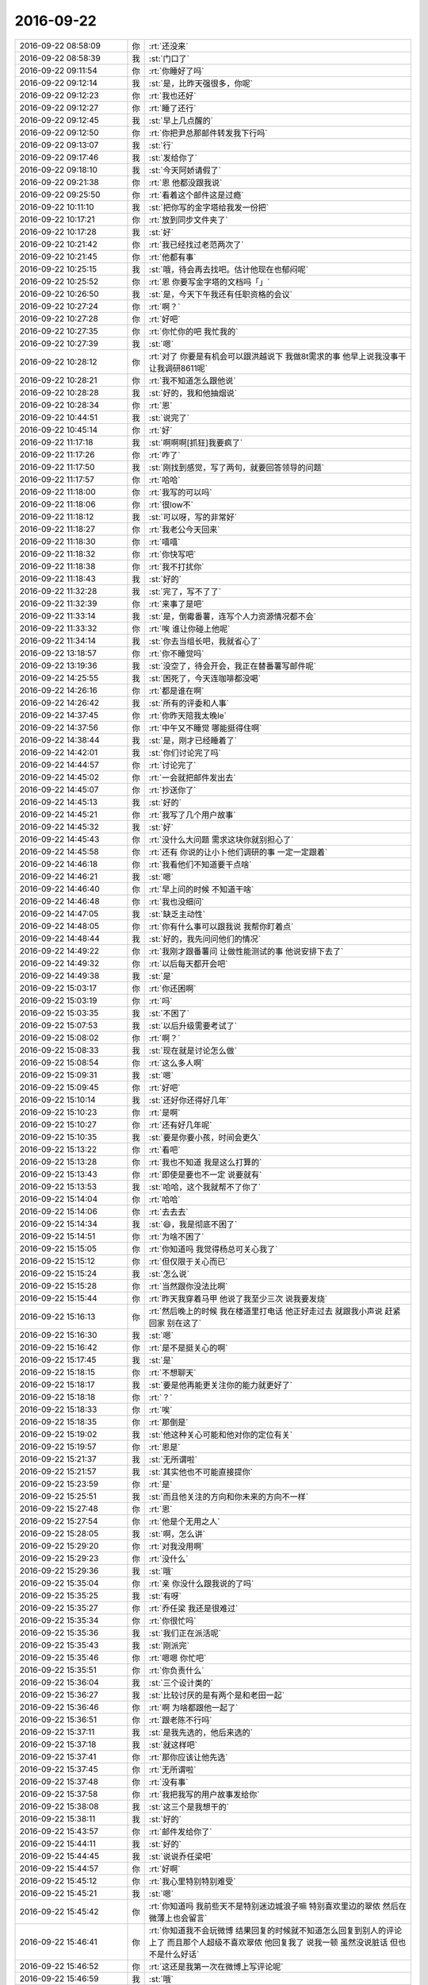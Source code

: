 2016-09-22
-------------

.. list-table::
   :widths: 25, 1, 60

   * - 2016-09-22 08:58:09
     - 你
     - :rt:`还没来`
   * - 2016-09-22 08:58:39
     - 我
     - :st:`门口了`
   * - 2016-09-22 09:11:54
     - 你
     - :rt:`你睡好了吗`
   * - 2016-09-22 09:12:14
     - 我
     - :st:`是，比昨天强很多，你呢`
   * - 2016-09-22 09:12:23
     - 你
     - :rt:`我也还好`
   * - 2016-09-22 09:12:27
     - 你
     - :rt:`睡了还行`
   * - 2016-09-22 09:12:45
     - 我
     - :st:`早上几点醒的`
   * - 2016-09-22 09:12:50
     - 你
     - :rt:`你把尹总那邮件转发我下行吗`
   * - 2016-09-22 09:13:07
     - 我
     - :st:`行`
   * - 2016-09-22 09:17:46
     - 我
     - :st:`发给你了`
   * - 2016-09-22 09:18:10
     - 我
     - :st:`今天阿娇请假了`
   * - 2016-09-22 09:21:38
     - 你
     - :rt:`恩 他都没跟我说`
   * - 2016-09-22 09:25:50
     - 你
     - :rt:`看着这个邮件这是过瘾`
   * - 2016-09-22 10:11:10
     - 我
     - :st:`把你写的金字塔给我发一份把`
   * - 2016-09-22 10:17:21
     - 你
     - :rt:`放到同步文件夹了`
   * - 2016-09-22 10:17:28
     - 我
     - :st:`好`
   * - 2016-09-22 10:21:42
     - 你
     - :rt:`我已经找过老范两次了`
   * - 2016-09-22 10:21:45
     - 你
     - :rt:`他都有事`
   * - 2016-09-22 10:25:15
     - 我
     - :st:`哦，待会再去找吧。估计他现在也郁闷呢`
   * - 2016-09-22 10:25:52
     - 你
     - :rt:`恩 你要写金字塔的文档吗「」`
   * - 2016-09-22 10:26:50
     - 我
     - :st:`是，今天下午我还有任职资格的会议`
   * - 2016-09-22 10:27:24
     - 你
     - :rt:`啊？`
   * - 2016-09-22 10:27:28
     - 你
     - :rt:`好吧`
   * - 2016-09-22 10:27:35
     - 你
     - :rt:`你忙你的吧 我忙我的`
   * - 2016-09-22 10:27:39
     - 我
     - :st:`嗯`
   * - 2016-09-22 10:28:12
     - 你
     - :rt:`对了 你要是有机会可以跟洪越说下 我做8t需求的事  他早上说我没事干 让我调研8611呢`
   * - 2016-09-22 10:28:21
     - 你
     - :rt:`我不知道怎么跟他说`
   * - 2016-09-22 10:28:28
     - 我
     - :st:`好的，我和他抽烟说`
   * - 2016-09-22 10:28:34
     - 你
     - :rt:`恩`
   * - 2016-09-22 10:44:51
     - 我
     - :st:`说完了`
   * - 2016-09-22 10:45:14
     - 你
     - :rt:`好`
   * - 2016-09-22 11:17:18
     - 我
     - :st:`啊啊啊[抓狂]我要疯了`
   * - 2016-09-22 11:17:26
     - 你
     - :rt:`咋了`
   * - 2016-09-22 11:17:50
     - 我
     - :st:`刚找到感觉，写了两句，就要回答领导的问题`
   * - 2016-09-22 11:17:57
     - 你
     - :rt:`哈哈`
   * - 2016-09-22 11:18:00
     - 你
     - :rt:`我写的可以吗`
   * - 2016-09-22 11:18:06
     - 你
     - :rt:`很low不`
   * - 2016-09-22 11:18:12
     - 我
     - :st:`可以呀，写的非常好`
   * - 2016-09-22 11:18:27
     - 你
     - :rt:`我老公今天回来`
   * - 2016-09-22 11:18:30
     - 你
     - :rt:`嘻嘻`
   * - 2016-09-22 11:18:32
     - 你
     - :rt:`你快写吧`
   * - 2016-09-22 11:18:38
     - 你
     - :rt:`我不打扰你`
   * - 2016-09-22 11:18:43
     - 我
     - :st:`好的`
   * - 2016-09-22 11:32:28
     - 我
     - :st:`完了，写不了了`
   * - 2016-09-22 11:32:39
     - 你
     - :rt:`来事了是吧`
   * - 2016-09-22 11:33:14
     - 我
     - :st:`是，倒霉番薯，连写个人力资源情况都不会`
   * - 2016-09-22 11:33:32
     - 你
     - :rt:`唉 谁让你碰上他呢`
   * - 2016-09-22 11:34:14
     - 我
     - :st:`你去当组长吧，我就省心了`
   * - 2016-09-22 13:18:57
     - 你
     - :rt:`你不睡觉吗`
   * - 2016-09-22 13:19:36
     - 我
     - :st:`没空了，待会开会，我正在替番薯写邮件呢`
   * - 2016-09-22 14:25:55
     - 我
     - :st:`困死了，今天连咖啡都没喝`
   * - 2016-09-22 14:26:16
     - 你
     - :rt:`都是谁在啊`
   * - 2016-09-22 14:26:42
     - 我
     - :st:`所有的评委和人事`
   * - 2016-09-22 14:37:45
     - 你
     - :rt:`你昨天陪我太晚le`
   * - 2016-09-22 14:37:56
     - 你
     - :rt:`中午又不睡觉 哪能挺得住啊`
   * - 2016-09-22 14:38:44
     - 我
     - :st:`是，刚才已经睡着了`
   * - 2016-09-22 14:42:01
     - 我
     - :st:`你们讨论完了吗`
   * - 2016-09-22 14:44:57
     - 你
     - :rt:`讨论完了`
   * - 2016-09-22 14:45:02
     - 你
     - :rt:`一会就把邮件发出去`
   * - 2016-09-22 14:45:07
     - 你
     - :rt:`抄送你了`
   * - 2016-09-22 14:45:13
     - 我
     - :st:`好的`
   * - 2016-09-22 14:45:21
     - 你
     - :rt:`我写了几个用户故事`
   * - 2016-09-22 14:45:32
     - 我
     - :st:`好`
   * - 2016-09-22 14:45:43
     - 你
     - :rt:`没什么大问题 需求这块你就别担心了`
   * - 2016-09-22 14:45:58
     - 你
     - :rt:`还有 你说的让小卜他们调研的事  一定一定跟着`
   * - 2016-09-22 14:46:18
     - 你
     - :rt:`我看他们不知道要干点啥`
   * - 2016-09-22 14:46:21
     - 我
     - :st:`嗯`
   * - 2016-09-22 14:46:40
     - 你
     - :rt:`早上问的时候 不知道干啥`
   * - 2016-09-22 14:46:48
     - 你
     - :rt:`我也没细问`
   * - 2016-09-22 14:47:05
     - 我
     - :st:`缺乏主动性`
   * - 2016-09-22 14:48:05
     - 你
     - :rt:`你有什么事可以跟我说 我帮你盯着点`
   * - 2016-09-22 14:48:44
     - 我
     - :st:`好的，我先问问他们的情况`
   * - 2016-09-22 14:49:22
     - 你
     - :rt:`我刚才跟番薯问 让做性能测试的事  他说安排下去了`
   * - 2016-09-22 14:49:32
     - 你
     - :rt:`以后每天都开会吧`
   * - 2016-09-22 14:49:38
     - 我
     - :st:`是`
   * - 2016-09-22 15:03:17
     - 你
     - :rt:`你还困啊`
   * - 2016-09-22 15:03:19
     - 你
     - :rt:`吗`
   * - 2016-09-22 15:03:35
     - 我
     - :st:`不困了`
   * - 2016-09-22 15:07:53
     - 我
     - :st:`以后升级需要考试了`
   * - 2016-09-22 15:08:02
     - 你
     - :rt:`啊？`
   * - 2016-09-22 15:08:33
     - 我
     - :st:`现在就是讨论怎么做`
   * - 2016-09-22 15:08:54
     - 你
     - :rt:`这么多人啊`
   * - 2016-09-22 15:09:31
     - 我
     - :st:`嗯`
   * - 2016-09-22 15:09:45
     - 你
     - :rt:`好吧`
   * - 2016-09-22 15:10:14
     - 我
     - :st:`还好你还得好几年`
   * - 2016-09-22 15:10:23
     - 你
     - :rt:`是啊`
   * - 2016-09-22 15:10:27
     - 你
     - :rt:`还有好几年呢`
   * - 2016-09-22 15:10:35
     - 我
     - :st:`要是你要小孩，时间会更久`
   * - 2016-09-22 15:13:22
     - 你
     - :rt:`看吧`
   * - 2016-09-22 15:13:28
     - 你
     - :rt:`我也不知道 我是这么打算的`
   * - 2016-09-22 15:13:43
     - 你
     - :rt:`即使是要也不一定 说要就有`
   * - 2016-09-22 15:13:53
     - 我
     - :st:`哈哈，这个我就帮不了你了`
   * - 2016-09-22 15:14:04
     - 你
     - :rt:`哈哈`
   * - 2016-09-22 15:14:06
     - 你
     - :rt:`去去去`
   * - 2016-09-22 15:14:34
     - 我
     - :st:`😄，我是彻底不困了`
   * - 2016-09-22 15:14:51
     - 你
     - :rt:`为啥不困了`
   * - 2016-09-22 15:15:05
     - 你
     - :rt:`你知道吗 我觉得杨总可关心我了`
   * - 2016-09-22 15:15:12
     - 你
     - :rt:`但仅限于关心而已`
   * - 2016-09-22 15:15:24
     - 我
     - :st:`怎么说`
   * - 2016-09-22 15:15:28
     - 你
     - :rt:`当然跟你没法比啊`
   * - 2016-09-22 15:15:44
     - 你
     - :rt:`昨天我穿着马甲 他说了我至少三次 说我要发烧`
   * - 2016-09-22 15:16:13
     - 你
     - :rt:`然后晚上的时候 我在楼道里打电话 他正好走过去 就跟我小声说 赶紧回家 别在这了`
   * - 2016-09-22 15:16:30
     - 我
     - :st:`嗯`
   * - 2016-09-22 15:16:42
     - 你
     - :rt:`是不是挺关心的啊`
   * - 2016-09-22 15:17:45
     - 我
     - :st:`是`
   * - 2016-09-22 15:18:15
     - 你
     - :rt:`不想聊天`
   * - 2016-09-22 15:18:17
     - 我
     - :st:`要是他再能更关注你的能力就更好了`
   * - 2016-09-22 15:18:18
     - 你
     - :rt:`？`
   * - 2016-09-22 15:18:33
     - 你
     - :rt:`唉`
   * - 2016-09-22 15:18:35
     - 你
     - :rt:`那倒是`
   * - 2016-09-22 15:19:02
     - 我
     - :st:`他这种关心可能和他对你的定位有关`
   * - 2016-09-22 15:19:57
     - 你
     - :rt:`恩是`
   * - 2016-09-22 15:21:37
     - 我
     - :st:`无所谓啦`
   * - 2016-09-22 15:21:57
     - 我
     - :st:`其实他也不可能直接提你`
   * - 2016-09-22 15:23:59
     - 你
     - :rt:`是`
   * - 2016-09-22 15:25:51
     - 我
     - :st:`而且他关注的方向和你未来的方向不一样`
   * - 2016-09-22 15:27:48
     - 你
     - :rt:`恩`
   * - 2016-09-22 15:27:54
     - 你
     - :rt:`他是个无用之人`
   * - 2016-09-22 15:28:05
     - 我
     - :st:`啊，怎么讲`
   * - 2016-09-22 15:29:20
     - 你
     - :rt:`对我没用啊`
   * - 2016-09-22 15:29:23
     - 你
     - :rt:`没什么`
   * - 2016-09-22 15:29:36
     - 我
     - :st:`哦`
   * - 2016-09-22 15:35:04
     - 你
     - :rt:`亲 你没什么跟我说的了吗`
   * - 2016-09-22 15:35:25
     - 我
     - :st:`有呀`
   * - 2016-09-22 15:35:27
     - 你
     - :rt:`乔任梁  我还是很难过`
   * - 2016-09-22 15:35:34
     - 你
     - :rt:`你很忙吗`
   * - 2016-09-22 15:35:36
     - 我
     - :st:`我们正在派活呢`
   * - 2016-09-22 15:35:43
     - 我
     - :st:`刚派完`
   * - 2016-09-22 15:35:46
     - 你
     - :rt:`嗯嗯 你忙吧`
   * - 2016-09-22 15:35:51
     - 你
     - :rt:`你负责什么`
   * - 2016-09-22 15:36:04
     - 我
     - :st:`三个设计类的`
   * - 2016-09-22 15:36:27
     - 我
     - :st:`比较讨厌的是有两个是和老田一起`
   * - 2016-09-22 15:36:46
     - 你
     - :rt:`啊 为啥都跟他一起了`
   * - 2016-09-22 15:36:51
     - 你
     - :rt:`跟老陈不行吗`
   * - 2016-09-22 15:37:11
     - 我
     - :st:`是我先选的，他后来选的`
   * - 2016-09-22 15:37:18
     - 我
     - :st:`就这样吧`
   * - 2016-09-22 15:37:41
     - 你
     - :rt:`那你应该让他先选`
   * - 2016-09-22 15:37:45
     - 你
     - :rt:`无所谓啦`
   * - 2016-09-22 15:37:48
     - 你
     - :rt:`没有事`
   * - 2016-09-22 15:37:58
     - 你
     - :rt:`我把我写的用户故事发给你`
   * - 2016-09-22 15:38:08
     - 我
     - :st:`这三个是我想干的`
   * - 2016-09-22 15:38:11
     - 我
     - :st:`好的`
   * - 2016-09-22 15:43:57
     - 你
     - :rt:`邮件发给你了`
   * - 2016-09-22 15:44:11
     - 我
     - :st:`好的`
   * - 2016-09-22 15:44:45
     - 我
     - :st:`说说乔任梁吧`
   * - 2016-09-22 15:44:57
     - 你
     - :rt:`好啊`
   * - 2016-09-22 15:45:12
     - 你
     - :rt:`我心里特别特别难受`
   * - 2016-09-22 15:45:21
     - 我
     - :st:`嗯`
   * - 2016-09-22 15:45:42
     - 你
     - :rt:`你知道吗 我前些天不是特别迷边城浪子嘛  特别喜欢里边的翠侬 然后在微薄上也会留言`
   * - 2016-09-22 15:46:41
     - 你
     - :rt:`你知道我不会玩微博 结果回复的时候就不知道怎么回复到别人的评论上了 而且那个人超级不喜欢翠侬 他回复我了 说我一顿 虽然没说脏话 但也不是什么好话`
   * - 2016-09-22 15:46:52
     - 你
     - :rt:`这还是我第一次在微博上写评论呢`
   * - 2016-09-22 15:46:59
     - 我
     - :st:`哦`
   * - 2016-09-22 15:47:04
     - 你
     - :rt:`我看了特别难过 特别生气`
   * - 2016-09-22 15:47:08
     - 我
     - :st:`不用理他`
   * - 2016-09-22 15:47:11
     - 你
     - :rt:`巴不得立马骂她`
   * - 2016-09-22 15:47:23
     - 我
     - :st:`微博上的人有很多渣子`
   * - 2016-09-22 15:47:44
     - 你
     - :rt:`我跟你说这件事 是想说 这种网络暴力真的是太恐怖了 我们没经历过 不知道他有多恐怖`
   * - 2016-09-22 15:47:58
     - 我
     - :st:`是`
   * - 2016-09-22 15:48:15
     - 你
     - :rt:`真的 后来很久那个人渣说的话我都忘不了  每次想起来就很生气`
   * - 2016-09-22 15:48:30
     - 你
     - :rt:`乔任梁就是被这种人陷害死的`
   * - 2016-09-22 15:48:45
     - 我
     - :st:`嗯`
   * - 2016-09-22 15:48:49
     - 你
     - :rt:`你想明星本来就是有喜欢的 有不喜欢的`
   * - 2016-09-22 15:48:55
     - 你
     - :rt:`他承受的肯定更多`
   * - 2016-09-22 15:49:43
     - 我
     - :st:`而且关注他们的人会更多`
   * - 2016-09-22 15:50:00
     - 你
     - :rt:`有个知乎上的匿名人士写的自述 有人推测是乔任梁 我看了 难受的心疼死了`
   * - 2016-09-22 15:50:25
     - 你
     - :rt:`说每天看着自己6位数进账  然后过着非人的生活`
   * - 2016-09-22 15:50:38
     - 你
     - :rt:`那个真人秀节目中就提到他失眠了`
   * - 2016-09-22 15:50:41
     - 我
     - :st:`嗯`
   * - 2016-09-22 15:50:47
     - 你
     - :rt:`你想一个人 几天不睡觉的感觉`
   * - 2016-09-22 15:51:37
     - 我
     - :st:`就像我昨天的那个状态`
   * - 2016-09-22 15:51:38
     - 你
     - :rt:`然后他的粉丝见面会  那些个女人长那么丑 要跟乔任梁一起吃饼干啥的 我看着就恶心`
   * - 2016-09-22 15:51:53
     - 你
     - :rt:`是 应该比你的状态还要难很多`
   * - 2016-09-22 15:52:05
     - 我
     - :st:`对`
   * - 2016-09-22 15:52:12
     - 你
     - :rt:`因为他每天的工作 除了拍戏还要微笑的面对镜头`
   * - 2016-09-22 15:52:29
     - 你
     - :rt:`真人秀里 他就一直生病 一直咳嗽都没好`
   * - 2016-09-22 15:52:39
     - 我
     - :st:`嗯`
   * - 2016-09-22 15:53:16
     - 你
     - :rt:`他那么理性 其实都是演出来的 他要是足够理性 就不会轻生了`
   * - 2016-09-22 15:53:46
     - 你
     - :rt:`他才28岁`
   * - 2016-09-22 15:53:55
     - 你
     - :rt:`才演完自己是男一号的电影`
   * - 2016-09-22 15:54:10
     - 你
     - :rt:`在娱乐圈8年  事业刚刚起步`
   * - 2016-09-22 15:54:11
     - 我
     - :st:`是`
   * - 2016-09-22 15:54:16
     - 你
     - :rt:`何以至此。。。。`
   * - 2016-09-22 15:54:38
     - 你
     - :rt:`我宁愿是他死于非命`
   * - 2016-09-22 15:55:01
     - 我
     - :st:`抑郁症很恐怖的`
   * - 2016-09-22 15:55:17
     - 我
     - :st:`这是心理问题`
   * - 2016-09-22 15:55:19
     - 你
     - :rt:`是 无数人会为他惋惜 会为他落泪 可一年后 十年后谁会记得他`
   * - 2016-09-22 15:55:26
     - 你
     - :rt:`可他的父母`
   * - 2016-09-22 15:55:37
     - 你
     - :rt:`要背负一辈子的伤害`
   * - 2016-09-22 15:55:42
     - 我
     - :st:`没错`
   * - 2016-09-22 15:56:10
     - 你
     - :rt:`除了伤害爱自己的 别人又怎会真正的失去什么`
   * - 2016-09-22 15:56:15
     - 你
     - :rt:`太太笨了`
   * - 2016-09-22 15:56:21
     - 我
     - :st:`唉`
   * - 2016-09-22 15:57:02
     - 你
     - :rt:`所以我们要好好活着`
   * - 2016-09-22 15:57:12
     - 我
     - :st:`对，没错`
   * - 2016-09-22 15:57:14
     - 你
     - :rt:`不要跟任何事真正的较真`
   * - 2016-09-22 15:57:24
     - 你
     - :rt:`没有真 没有假`
   * - 2016-09-22 15:58:41
     - 我
     - :st:`你的认知又提升不少`
   * - 2016-09-22 15:59:21
     - 你
     - :rt:`这点我早就想明白了`
   * - 2016-09-22 15:59:30
     - 你
     - :rt:`在你跟我说快乐的时候`
   * - 2016-09-22 15:59:34
     - 你
     - :rt:`我还不懂`
   * - 2016-09-22 15:59:48
     - 我
     - :st:`嗯`
   * - 2016-09-22 15:59:49
     - 你
     - :rt:`那次在车里聊天 我很奇怪你为什么跟我说那些`
   * - 2016-09-22 16:00:22
     - 你
     - :rt:`后来我就不断的想  不断的重复你说过的话 在我跟东东吵架那次 我就彻底想明白了`
   * - 2016-09-22 16:00:39
     - 你
     - :rt:`虽然有时候会做不好 但道理至少我已经懂了`
   * - 2016-09-22 16:00:48
     - 我
     - :st:`嗯`
   * - 2016-09-22 16:01:18
     - 你
     - :rt:`我们村死人的时候发丧 送纸`
   * - 2016-09-22 16:01:35
     - 你
     - :rt:`都是排着大队 围着村 哭`
   * - 2016-09-22 16:01:45
     - 你
     - :rt:`那场面我都十几年没见了`
   * - 2016-09-22 16:01:48
     - 我
     - :st:`嗯`
   * - 2016-09-22 16:01:59
     - 你
     - :rt:`我每次看到那些哭的 我都会跟着哭`
   * - 2016-09-22 16:03:34
     - 你
     - :rt:`你会觉得我不够关心你吗`
   * - 2016-09-22 16:03:57
     - 我
     - :st:`不会呀，你怎么会这么想`
   * - 2016-09-22 16:05:59
     - 你
     - :rt:`因为我觉得你对我总是很在意 而我没有你在意我那么在意你`
   * - 2016-09-22 16:06:52
     - 我
     - :st:`所以你就担心我会觉得你不关心我`
   * - 2016-09-22 16:07:24
     - 你
     - :rt:`至少我觉得我没有你对我付出的那么多`
   * - 2016-09-22 16:07:30
     - 你
     - :rt:`我就会很内疚`
   * - 2016-09-22 16:07:37
     - 我
     - :st:`若干年以前我会，现在我不会了`
   * - 2016-09-22 16:08:01
     - 我
     - :st:`这个话题说起来很大`
   * - 2016-09-22 16:08:12
     - 我
     - :st:`以后找机会和你说吧`
   * - 2016-09-22 16:08:35
     - 我
     - :st:`你也不要内疚`
   * - 2016-09-22 16:08:36
     - 你
     - :rt:`恩 而且我怕你会因为我不够关心你 而离开我`
   * - 2016-09-22 16:08:43
     - 我
     - :st:`不会的`
   * - 2016-09-22 16:08:57
     - 我
     - :st:`我希望的是你快乐`
   * - 2016-09-22 16:09:37
     - 我
     - :st:`要是我离开你会让你不快乐，那我就永远不离开你`
   * - 2016-09-22 16:12:05
     - 你
     - :rt:`你怎么做到的`
   * - 2016-09-22 16:12:09
     - 你
     - :rt:`我就不行`
   * - 2016-09-22 16:12:22
     - 我
     - :st:`你现在肯定不行`
   * - 2016-09-22 16:12:34
     - 我
     - :st:`这算是修行的结果吧`
   * - 2016-09-22 16:12:38
     - 你
     - :rt:`是`
   * - 2016-09-22 16:12:47
     - 你
     - :rt:`真的很显功力`
   * - 2016-09-22 16:13:47
     - 我
     - :st:`嗯`
   * - 2016-09-22 16:15:09
     - 我
     - :st:`我觉得你一定能做得到`
   * - 2016-09-22 16:15:26
     - 我
     - :st:`你那么聪明`
   * - 2016-09-22 16:16:22
     - 你
     - :rt:`看吧`
   * - 2016-09-22 16:16:43
     - 我
     - :st:`相信我，也要相信你自己`
   * - 2016-09-22 16:20:04
     - 你
     - :rt:`恩`
   * - 2016-09-22 16:33:09
     - 我
     - :st:`我看完你的邮件了`
   * - 2016-09-22 16:33:28
     - 我
     - :st:`除了最后一个其他的都没问题`
   * - 2016-09-22 16:33:46
     - 我
     - :st:`最后一个我需要去调研一下`
   * - 2016-09-22 16:34:10
     - 你
     - :rt:`用户故事的是吧`
   * - 2016-09-22 16:34:37
     - 你
     - :rt:`他们一直再聊孩子教育的事  吵死了 我想看会书看不下去`
   * - 2016-09-22 16:34:53
     - 我
     - :st:`那咱俩聊天吧`
   * - 2016-09-22 16:35:42
     - 你
     - :rt:`我去趟厕所`
   * - 2016-09-22 16:41:38
     - 我
     - :st:`我把升等的考试给弄没了`
   * - 2016-09-22 16:42:04
     - 我
     - :st:`明年只有升级的考试`
   * - 2016-09-22 16:42:37
     - 你
     - :rt:`哈哈`
   * - 2016-09-22 16:42:40
     - 你
     - :rt:`你好厉害`
   * - 2016-09-22 17:05:55
     - 我
     - :st:`金字塔原理我放到同步文件夹里面了`
   * - 2016-09-22 17:06:11
     - 你
     - :rt:`好的 我看看`
   * - 2016-09-22 17:06:50
     - 你
     - :rt:`不是word吗`
   * - 2016-09-22 17:07:04
     - 我
     - :st:`epub的`
   * - 2016-09-22 17:07:13
     - 我
     - :st:`可以拿手机看`
   * - 2016-09-22 17:07:34
     - 我
     - :st:`word的拿手机看很费劲`
   * - 2016-09-22 17:08:12
     - 你
     - :rt:`你说书啊 你写完了吗`
   * - 2016-09-22 17:08:30
     - 我
     - :st:`还没有，正在写`
   * - 2016-09-22 17:08:36
     - 你
     - :rt:`快写吧`
   * - 2016-09-22 17:08:37
     - 我
     - :st:`才写了300字`
   * - 2016-09-22 17:08:42
     - 你
     - :rt:`不打扰你了`
   * - 2016-09-22 17:18:13
     - 我
     - :st:`写完了。通过调大字号和加大行间距，终于写满一页纸了[胜利]`
   * - 2016-09-22 17:18:22
     - 你
     - :rt:`哈哈`
   * - 2016-09-22 17:18:25
     - 你
     - :rt:`让我看看`
   * - 2016-09-22 17:18:34
     - 我
     - :st:`好`
   * - 2016-09-22 17:19:26
     - 我
     - :st:`放过去了`
   * - 2016-09-22 17:19:31
     - 你
     - :rt:`OK`
   * - 2016-09-22 17:30:47
     - 我
     - :st:`你今天这一身很淑女`
   * - 2016-09-22 17:31:48
     - 你
     - :rt:`这身衣服一年穿两次`
   * - 2016-09-22 17:32:42
     - 我
     - :st:`啊，为啥呀`
   * - 2016-09-22 17:34:00
     - 你
     - :rt:`上身下身季节不匹配`
   * - 2016-09-22 17:34:15
     - 我
     - :st:`哦`
   * - 2016-09-22 17:35:41
     - 你
     - :rt:`我觉得你写的也很不错啊`
   * - 2016-09-22 17:35:47
     - 你
     - :rt:`很简单 很明确`
   * - 2016-09-22 17:35:52
     - 你
     - :rt:`我写的废话太多了`
   * - 2016-09-22 17:36:18
     - 我
     - :st:`实在是懒得写了`
   * - 2016-09-22 17:36:23
     - 你
     - :rt:`我这衣服好看吗`
   * - 2016-09-22 17:37:06
     - 我
     - :st:`好看呀`
   * - 2016-09-22 17:37:16
     - 我
     - :st:`和衬你的气质`
   * - 2016-09-22 17:37:33
     - 你
     - :rt:`我是不是适合这种风格`
   * - 2016-09-22 17:37:41
     - 你
     - :rt:`显得很知性`
   * - 2016-09-22 17:37:43
     - 你
     - :rt:`对吗`
   * - 2016-09-22 17:37:44
     - 我
     - :st:`是`
   * - 2016-09-22 17:37:56
     - 我
     - :st:`知性美`
   * - 2016-09-22 17:38:12
     - 我
     - :st:`其实你是百变小魔女啦`
   * - 2016-09-22 17:38:18
     - 你
     - :rt:`哈哈`
   * - 2016-09-22 17:38:24
     - 你
     - :rt:`风格多变`
   * - 2016-09-22 17:38:34
     - 你
     - :rt:`但是知性的衣服会多一些`
   * - 2016-09-22 17:38:38
     - 我
     - :st:`嗯`
   * - 2016-09-22 17:39:00
     - 你
     - :rt:`主要颜值高 都能hold住`
   * - 2016-09-22 17:39:10
     - 你
     - :rt:`我是不是很自恋`
   * - 2016-09-22 17:39:14
     - 我
     - :st:`不是呀`
   * - 2016-09-22 17:39:40
     - 我
     - :st:`刚才我想说是因为你美，穿什么都漂亮`
   * - 2016-09-22 17:39:54
     - 我
     - :st:`我怕你说我又夸你`
   * - 2016-09-22 17:40:02
     - 你
     - :rt:`好么`
   * - 2016-09-22 17:42:35
     - 你
     - :rt:`金字塔的那个我写的没错误吧`
   * - 2016-09-22 17:42:47
     - 我
     - :st:`没有`
   * - 2016-09-22 17:42:53
     - 我
     - :st:`本来就是一个心得`
   * - 2016-09-22 17:42:57
     - 我
     - :st:`无所谓错误`
   * - 2016-09-22 17:43:12
     - 你
     - :rt:`但是我想知道我想的有没有错`
   * - 2016-09-22 17:43:27
     - 我
     - :st:`想的没有错`
   * - 2016-09-22 18:07:40
     - 我
     - :st:`你几点走`
   * - 2016-09-22 18:08:09
     - 你
     - :rt:`不知道`
   * - 2016-09-22 18:08:24
     - 我
     - :st:`啊`
   * - 2016-09-22 18:08:31
     - 我
     - :st:`你不早点回家吗`
   * - 2016-09-22 18:08:49
     - 你
     - :rt:`我对象晚上八点到西站`
   * - 2016-09-22 18:09:21
     - 我
     - :st:`哦，那你够晚的`
   * - 2016-09-22 18:09:31
     - 你
     - :rt:`我不等他`
   * - 2016-09-22 18:09:42
     - 你
     - :rt:`我想什么时候你走 就什么时候走`
   * - 2016-09-22 18:09:50
     - 我
     - :st:`好的`